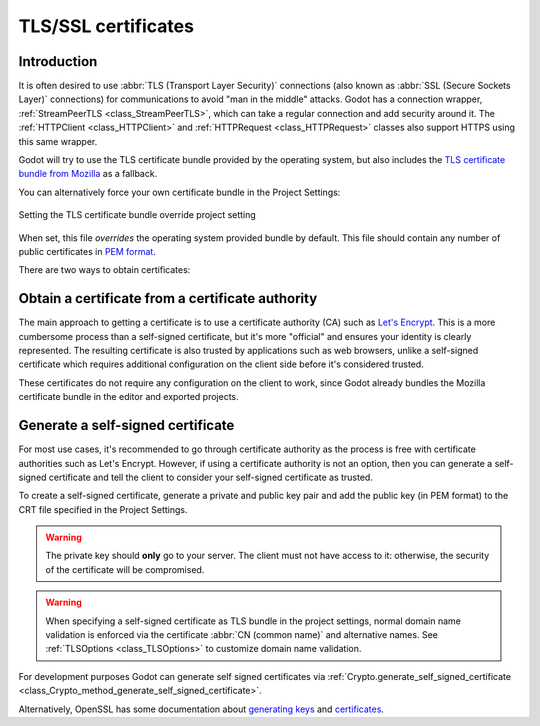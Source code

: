 .. _doc_ssl_certificates:

TLS/SSL certificates
====================

Introduction
------------

It is often desired to use :abbr:`TLS (Transport Layer Security)` connections (also
known as :abbr:`SSL (Secure Sockets Layer)` connections) for communications
to avoid "man in the middle" attacks. Godot has a connection wrapper,
:ref:`StreamPeerTLS <class_StreamPeerTLS>`, which can take a regular connection
and add security around it. The :ref:`HTTPClient <class_HTTPClient>` and
:ref:`HTTPRequest <class_HTTPRequest>` classes also support HTTPS using
this same wrapper.

Godot will try to use the TLS certificate bundle provided by the operating system,
but also includes the
`TLS certificate bundle from Mozilla <https://github.com/godotengine/godot/blob/master/thirdparty/certs/ca-certificates.crt>`__
as a fallback.

You can alternatively force your own certificate bundle in the Project Settings:

.. figure:: img/tls_certificates_project_setting.webp
   :align: center
   :alt: Setting the TLS certificate bundle override project setting

   Setting the TLS certificate bundle override project setting

When set, this file *overrides* the operating system provided bundle by default.
This file should contain any number of public certificates in
`PEM format <https://en.wikipedia.org/wiki/Privacy-enhanced_Electronic_Mail>`__.

There are two ways to obtain certificates:

Obtain a certificate from a certificate authority
--------------------------------------------------

The main approach to getting a certificate is to use a certificate authority
(CA) such as `Let's Encrypt <https://letsencrypt.org/>`__. This is a more
cumbersome process than a self-signed certificate, but it's more "official" and
ensures your identity is clearly represented. The resulting certificate is also
trusted by applications such as web browsers, unlike a self-signed certificate
which requires additional configuration on the client side before it's
considered trusted.

These certificates do not require any configuration on the client to work, since
Godot already bundles the Mozilla certificate bundle in the editor and exported
projects.

Generate a self-signed certificate
----------------------------------

For most use cases, it's recommended to go through certificate authority as the
process is free with certificate authorities such as Let's Encrypt. However, if
using a certificate authority is not an option, then you can generate a
self-signed certificate and tell the client to consider your self-signed
certificate as trusted.

To create a self-signed certificate, generate a private and public key pair and
add the public key (in PEM format) to the CRT file specified in the Project
Settings.

.. warning::

    The private key should **only** go to your server. The client must not have
    access to it: otherwise, the security of the certificate will be
    compromised.

.. warning::

    When specifying a self-signed certificate as TLS bundle in the project
    settings, normal domain name validation is enforced via the certificate
    :abbr:`CN (common name)` and alternative names. See
    :ref:`TLSOptions <class_TLSOptions>` to customize domain name validation.

For development purposes Godot can generate self signed certificates via
:ref:`Crypto.generate_self_signed_certificate
<class_Crypto_method_generate_self_signed_certificate>`.

Alternatively, OpenSSL has some documentation about `generating keys
<https://raw.githubusercontent.com/openssl/openssl/master/doc/HOWTO/keys.txt>`__
and `certificates <https://raw.githubusercontent.com/openssl/openssl/master/doc/HOWTO/certificates.txt>`__.
